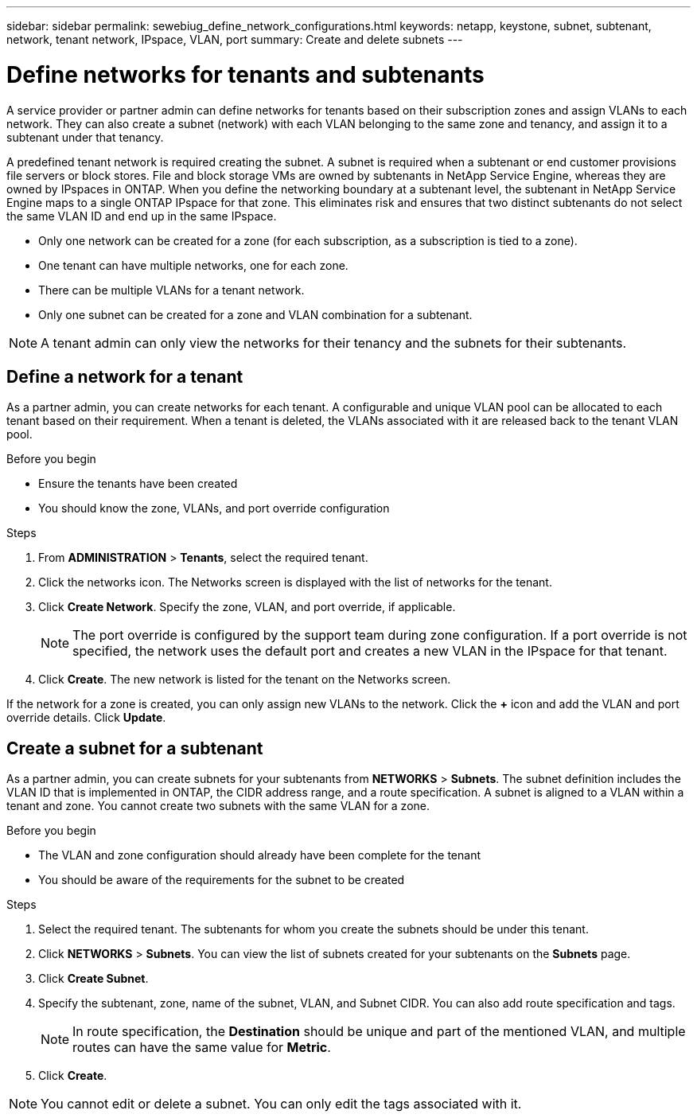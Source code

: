 ---
sidebar: sidebar
permalink: sewebiug_define_network_configurations.html
keywords: netapp, keystone, subnet, subtenant, network, tenant network, IPspace, VLAN, port
summary: Create and delete subnets
---

= Define networks for tenants and subtenants
:hardbreaks:
:nofooter:
:icons: font
:linkattrs:
:imagesdir: ./media/

[.lead]
A service provider or partner admin can define networks for tenants based on their subscription zones and assign VLANs to each network. They can also create a subnet (network) with each VLAN belonging to the same zone and tenancy, and assign it to a subtenant under that tenancy.

A predefined tenant network is required creating the subnet. A subnet is required when a subtenant or end customer provisions file servers or block stores. File and block storage VMs are owned by subtenants in NetApp Service Engine, whereas they are owned by IPspaces in ONTAP. When you define the networking boundary at a subtenant level, the subtenant in NetApp Service Engine maps to a single ONTAP IPspace for that zone. This eliminates risk and ensures that two distinct subtenants do not select the same VLAN ID and end up in the same IPspace.

* Only one network can be created for a zone (for each subscription, as a subscription is tied to a zone).
* One tenant can have multiple networks, one for each zone.
* There can be multiple VLANs for a tenant network.
* Only one subnet can be created for a zone and VLAN combination for a subtenant.

[NOTE]
A tenant admin can only view the networks for their tenancy and the subnets for their subtenants.

== Define a network for a tenant

As a partner admin, you can create networks for each tenant. A configurable and unique VLAN pool can be allocated to each tenant based on their requirement. When a tenant is deleted, the VLANs associated with it are released back to the tenant VLAN pool.

.Before you begin

* Ensure the tenants have been created
* You should know the zone, VLANs, and port override configuration

.Steps
. From *ADMINISTRATION* > *Tenants*, select the required tenant.
. Click the networks  icon. The Networks screen is displayed with the list of networks for the tenant.
. Click *Create Network*. Specify the zone, VLAN, and port override, if applicable.
+
[NOTE]
The port override is configured by the support team during zone configuration. If a port override is not specified, the network uses the default port and creates a new VLAN in the IPspace for that tenant.
+

. Click *Create*. The new network is listed for the tenant on the Networks screen.

If the network for a zone is created, you can only assign new VLANs to the network. Click the *+* icon and add the VLAN and port override details. Click *Update*.

== Create a subnet for a subtenant

As a partner admin, you can create subnets for your subtenants from *NETWORKS* > *Subnets*. The subnet definition includes the VLAN ID that is implemented in ONTAP, the CIDR address range, and a route specification. A subnet is aligned to a VLAN within a tenant and zone. You cannot create two subnets with the same VLAN for a zone.

.Before you begin

* The VLAN and zone configuration should already have been complete for the tenant
* You should be aware of the requirements for the subnet to be created

.Steps
. Select the required tenant. The subtenants for whom you create the subnets should be under this tenant.
. Click *NETWORKS* > *Subnets*. You can view the list of subnets created for your subtenants on the *Subnets* page.
. Click *Create Subnet*.
. Specify the subtenant, zone, name of the subnet, VLAN, and Subnet CIDR. You can also add route specification and tags.

+
[NOTE]
In route specification, the *Destination* should be unique and part of the mentioned VLAN, and multiple routes can have the same value for *Metric*.
+

.	Click *Create*.

NOTE: You cannot edit or delete a subnet. You can only edit the tags associated with it.
